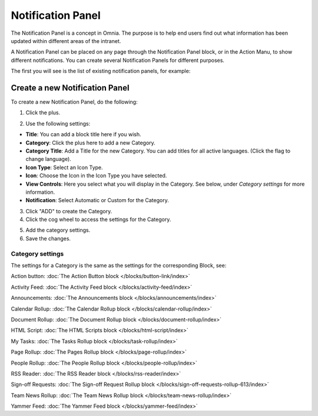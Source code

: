 Notification Panel
====================

The Notification Panel is a concept in Omnia. The purpose is to help end users find out what information has been updated within different areas of the intranet.

A Notification Panel can be placed on any page through the Notification Panel block, or in the Action Manu, to show different notifications. You can create several Notification Panels for different purposes.

The first you will see is the list of existing notification panels, for example:

.. image:: notification-panel-new3.png

Create a new Notification Panel
*********************************
To create a new Notification Panel, do the following:

1. Click the plus.

.. image:: notification-panel-click-plus4.png

2. Use the following settings:

.. image:: notification-panel-settings-new6.png

+ **Title**: You can add a block title here if you wish. 
+ **Category**: Click the plus here to add a new Category. 
+ **Category Title**: Add a Title for the new Category. You can add titles for all active languages. (Click the flag to change language).
+ **Icon Type**: Select an Icon Type.
+ **Icon**: Choose the Icon in the Icon Type you have selected.
+ **View Controls**: Here you select what you will display in the Category. See below, under *Category settings* for more information.
+ **Notification**: Select Automatic or Custom for the Category. 

3. Click "ADD" to create the Category.
4. Click the cog wheel to access the settings for the Category.

.. image:: notification-category-more-settings-cogwheel-4new3.png

5. Add the category settings.
6. Save the changes.

Category settings
--------------------
The settings for a Category is the same as the settings for the corresponding Block, see:

Action button: :doc:`The Action Button block </blocks/button-link/index>`

Activity Feed: :doc:`The Activity Feed block </blocks/activity-feed/index>`

Announcements: :doc:`The Announcements block </blocks/announcements/index>`

Calendar Rollup: :doc:`The Calendar Rollup block </blocks/calendar-rollup/index>`

Document Rollup: :doc:`The Document Rollup block </blocks/document-rollup/index>`

HTML Script: :doc:`The HTML Scripts block </blocks/html-script/index>`

My Tasks: :doc:`The Tasks Rollup block </blocks/task-rollup/index>`

Page Rollup: :doc:`The Pages Rollup block </blocks/page-rollup/index>`

People Rollup: :doc:`The People Rollup block </blocks/people-rollup/index>`

RSS Reader: :doc:`The RSS Reader block </blocks/rss-reader/index>`

Sign-off Requests: :doc:`The Sign-off Request Rollup block </blocks/sign-off-requests-rollup-613/index>`

Team News Rollup: :doc:`The Team News Rollup block </blocks/team-news-rollup/index>`

Yammer Feed: :doc:`The Yammer Feed block </blocks/yammer-feed/index>`
